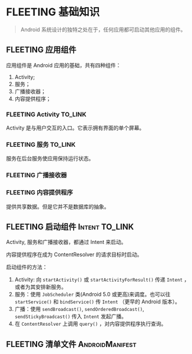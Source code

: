 * FLEETING 基础知识
#+BEGIN_QUOTE
Android 系统设计的独特之处在于，任何应用都可启动其他应用的组件。
#+END_QUOTE  
** FLEETING 应用组件
   应用组件是 Android 应用的基础，共有四种组件：

   1. Activity;
   2. 服务；
   3. 广播接收器；
   4. 内容提供程序；
*** FLEETING Activity                                               :TO_LINK:
    Activity 是与用户交互的入口。它表示拥有界面的单个屏幕。
*** FLEETING 服务                                                   :TO_LINK:
    服务在后台服务使应用保持运行状态。
*** FLEETING 广播接收器
*** FLEETING 内容提供程序
    提供共享数据。但是它并不是数据库的抽象。
** FLEETING 启动组件                                         :Intent:TO_LINK:
   Activity, 服务和广播接收器，都通过 Intent 来启动。

   内容提供程序在成为 ContentResolver 的请求目标时启动。

   启动组件的方法：

   1. Activity: 向 ~startActivity()~ 或 ~startActivityForResult()~ 传递 ~Intent~ ，或者为其安排新服务。
   2. 服务：使用 ~JobScheduler~ 类(Android 5.0 或更高)来调度。也可以往 ~startService()~ 和 ~bindService()~ 传 ~Intent~ （更早的 Android 版本）。
   3. 广播：使用 ~sendBroadcast()~, ~sendOrderedBroadcast()~, ~sendStickyBroadcast()~ 传入 ~Intent~ 发起广播。
   4. 在 ~ContentResolver~ 上调用 ~query()~ ，对内容提供程序执行查询。
** FLEETING 清单文件                                        :AndroidManifest:

